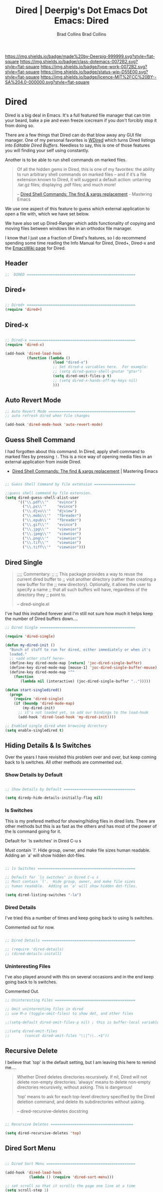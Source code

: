 #   -*- mode: org; fill-column: 60 -*-

#+TITLE: Dired | Deerpig's Dot Emacs
#+AUTHOR: Brad Collins
#+STARTUP: showall
#+TOC: headlines 4
#+PROPERTY: filename
:PROPERTIES:
:CUSTOM_ID: 
:Name:      /home/deerpig/proj/deerpig/dot-emacs/dot-dired.org
:Created:   2016-02-22@Prek Leap (11.642600N-104.919210W)
:ID:        8d474a00-d8b9-4504-a949-13afad2c2be7
:VER:       552263255.841293859
:GEO:       48P-491193-1287029-15
:BXID:      pig:XWA8-6411
:Class:     deploy
:Type:      work
:Status:    wip
:Licence:   MIT/CC BY-SA 4.0
:END:

[[https://img.shields.io/badge/made%20by-Deerpig-999999.svg?style=flat-square]] 
[[https://img.shields.io/badge/class-dotemacs-0072B2.svg?style=flat-square]]
[[https://img.shields.io/badge/type-work-0072B2.svg?style=flat-square]]
[[https://img.shields.io/badge/status-wip-D55E00.svg?style=flat-square]]
[[https://img.shields.io/badge/licence-MIT%2FCC%20BY--SA%204.0-000000.svg?style=flat-square]]


#+TITLE:Dot Emacs: Dired
#+AUTHOR: Brad Collins
#+EMAIL: brad@chenla.la
#+PROPERTY: header-args    :results drawer  :tangle emacs-dired.el

* Dired

Dired is a big deal in Emacs.  It's a full featured file manager that
can trim your beard, bake a pie and even freeze icecream if you don't
forcibly stop it from doing so.

There are a few things that Dired can do that blow away any GUI file
manager.  One of my personal favorites is [[https://masteringemacs.org/article/wdired-editable-dired-buffers][WDired]] which turns Dired
listings into /Editable Dired Buffers/.  Needless to say, this is one
of those features you will finding your self using constantly.

Another is to be able to run shell commands on marked files.

#+begin_quote
Of all the hidden gems in Dired, this is one of my favorites: the
ability to run arbitrary shell commands on marked files – and if it’s
a file extension known to Dired, it will suggest a default action:
untarring .tar.gz files; displaying .pdf files; and much more!

-- [[https://masteringemacs.org/article/dired-shell-commands-find-xargs-replacement][Dired Shell Commands: The find & xargs replacement]] - Mastering Emacs
#+end_quote

We use one aspect of this feature to guess which external application
to open a file with, which we have set below.

We have also set up Dired-Ranger which adds functionality of copying
and moving files between windows like in an orthodox file manager.

I know that I just use a fraction of Dired's features, so I do
recommend spending some time reading the Info Manual for Dired,
Dired+, Dired-x and the [[https://www.emacswiki.org/emacs/DiredMode][EmacsWiki page]] for Dired.

** Header

#+begin_src emacs-lisp
;;  DIRED ==================================================

#+end_src

** Dired+

#+begin_src emacs-lisp

;; Dired+ ==================================================
(require 'dired+)

#+end_src

** Dired-x

#+begin_src emacs-lisp

;; Dired-x =================================================
(require 'dired-x)

(add-hook 'dired-load-hook 
          (function (lambda ()
                      (load "dired-x")
                      ;; Set dired-x variables here.  For example:
                      ;; (setq dired-guess-shell-gnutar "gtar")
                      (setq dired-omit-files-p t)
                      ;; (setq dired-x-hands-off-my-keys nil)
                      )))

#+end_src

** Auto Revert Mode

#+begin_src emacs-lisp
;; Auto Revert Mode ========================================
;; auto refresh dired when file changes

(add-hook 'dired-mode-hook 'auto-revert-mode)

#+end_src

** Guess Shell Command 

I had forgotten about this command.  In Dired, apply shell command to
marked files by pressing =!=.  This is a nice way of opening media
files in an external application from inside Dired.

  - [[https://masteringemacs.org/article/dired-shell-commands-find-xargs-replacement][Dired Shell Commands: The find & xargs replacement]] | Mastering Emacs

#+begin_src emacs-lisp

;; Guess Shell Command by file extension ===================

;;guess shell command by file extension.
(setq dired-guess-shell-alist-user
      '(("\\.pdf\\'"    "evince")
  	    ("\\.ps\\'"     "evince")
	    ("\\.djvu\\'"   "djview")
	    ("\\.mobi\\'"   "fbreader")
	    ("\\.epub\\'"   "fbreader")
	    ("\\.gif\\'"    "evince")
	    ("\\.jpg\\'"    "viewnior")
	    ("\\.jpeg\\'"   "viewnior")
	    ("\\.png\\'"    "viewnior")
	    ("\\.tif\\'"    "viewnior")
	    ("\\.tiff\\'"   "viewnior")))

#+end_src

** Dired Single

#+begin_quote
;;;; Commentary: 
;;
;; This package provides a way to reuse the current dired buffer to
;; visit another directory (rather than creating a new buffer for the
;; new directory).  Optionally, it allows the user to specify a name
;; that all such buffers will have, regardless of the directory they
;; point to.

-- dired-single.el
#+end_quote

I've had this installed forever and I'm still not sure how much it
helps keep the number of Dired buffers down....

#+begin_src emacs-lisp
;; Dired Single ============================================

(require 'dired-single)

(defun my-dired-init ()
  "Bunch of stuff to run for dired, either immediately or when it's
  loaded."
  ;; <add other stuff here>
  (define-key dired-mode-map [return] 'joc-dired-single-buffer)
  (define-key dired-mode-map [mouse-1] 'joc-dired-single-buffer-mouse)
  (define-key dired-mode-map "^"
    (function
       (lambda nil (interactive) (joc-dired-single-buffer "..")))))

(defun start-singledired()
  (progn
    (require 'dired-single)
    (if (boundp 'dired-mode-map)
        (my-dired-init)
      ;; it's not loaded yet, so add our bindings to the load-hook
      (add-hook 'dired-load-hook 'my-dired-init))))

;; Enabled single dired when browsing directory
(setq enable-singledired t)

#+end_src

** Hiding Details & ls Switches

Over the years I have revisited this problem over and over, but keep
coming back to ls switches.  All other methods are commented out.

*** Show Details by Default

#+begin_src emacs-lisp

;; Show Details by Default =================================

(setq diredp-hide-details-initially-flag nil)

#+end_src

*** ls Switches

This is my prefered method for showing/hiding files in dired lists.
There are other methods but this is as fast as the others and has most
of the power of the ls command going for it.

Default for `ls switches' in Dired C-u s

Must contain `l'.  Hide group, owner, and make file sizes
human readable.  Adding an `a' will show hidden dot-files.

#+begin_src emacs-lisp

;; ls Switches =============================================

;; Default for `ls switches' in Dired C-u s
;; Must contain `l'.  Hide group, owner, and make file sizes
;; human readable.  Adding an `a' will show hidden dot-files.

(setq dired-listing-switches "-la")
#+end_src

*** Dired Details

I've tried this a number of times and keep going back to using ls
switches.  

Commented out for now.

#+begin_src emacs-lisp

;; Dired Details ===========================================

;; (require 'dired-details)
;; (dired-details-install)

#+end_src

*** Uninteresting Files

I've also played around with this on several occasions and in the end
keep going back to ls switches.

Commented Out.

#+begin_src emacs-lisp
;; Uninteresting Files =====================================

;; Omit uninteresting files in dired
;; use M-o (toggle-omit-files) to show dot, and other files

;;(setq-default dired-omit-files-p nil) ; this is buffer-local variable

;;(setq dired-omit-files
;;       (concat dired-omit-files "\\|^\\..+$"))

#+end_src
** Recursive Delete

I believe that `top' is the default setting, but I am leaving this
here to remind me....

#+begin_quote
Whether Dired deletes directories recursively.  If nil, Dired will not
delete non-empty directories.  ‘always’ means to delete non-empty
directories recursively, without asking.  This is dangerous!

‘top’ means to ask for each top-level directory specified by the Dired
deletion command, and delete its subdirectories without asking.

-- dired-recursive-deletes docstring
#+end_quote

#+begin_src emacs-lisp

;; Recursive Deletes ======================================

(setq dired-recursive-deletes 'top)
#+end_src

** Dired Sort Menu

#+begin_src emacs-lisp

;; Dired Sort Menu =========================================

(add-hook 'dired-load-hook
           (lambda () (require 'dired-sort-menu)))

;; set scroll so that it scrolls the page one line at a time
(setq scroll-step 1)

#+end_src

** Open file in Browser

Useful if I can /ever/ remember the bloody key-binding... perhaps it
should be moved into a hydra?

#+begin_src emacs-lisp
;; Open file at point in Browser ===========================

(global-set-key "\C-c\C-b" 'browse-url-of-dired-file)

#+end_src

** Dired Jump

Can't remember using the key bindings, so not tangled.  If this was
done automatically it would be great, but not if you have to remember
to invoke it every time....

#+begin_src emacs-lisp  :tangle no

;; Dired Jump ==============================================

;;; Autoload `dired-jump' and `dired-jump-other-window'.
;;; We autoload from FILE dired.el.  This will then load dired-x.el
;;; and hence define `dired-jump' and `dired-jump-other-window'.

(define-key global-map "\C-x\C-j" 'dired-jump)
(define-key global-map "\C-x4\C-j" 'dired-jump-other-window)

(autoload (quote dired-jump) "dired" "\
     Jump to Dired buffer corresponding to current buffer.
     If in a file, Dired the current directory and move to file's line.
     If in Dired already, pop up a level and goto old directory's line.
     In case the proper Dired file line cannot be found, refresh the Dired
     buffer and try again." t nil)

(autoload (quote dired-jump-other-window) "dired" "\
     Like \\[dired-jump] (dired-jump) but in other window." t nil)

#+end_src

** Make Parent Directory

#+begin_src emacs-lisp

;; Make Parent Directory ===================================

(defun make-parent-directory ()
  "Make sure the directory of `buffer-file-name' exists."
  (make-directory (file-name-directory buffer-file-name) t))

(add-hook 'find-file-not-found-functions #'make-parent-directory)

#+end_src

** List Directories First

#+begin_src emacs-lisp

;; List Directories First ==================================

(defun sof/dired-sort ()
  "Dired sort hook to list directories first."
  (save-excursion
   (let (buffer-read-only)
     (forward-line 2) ;; beyond dir. header  
     (sort-regexp-fields t "^.*$" "[ ]*." (point) (point-max))))
  (and (featurep 'xemacs)
       (fboundp 'dired-insert-set-properties)
       (dired-insert-set-properties (point-min) (point-max)))
  (set-buffer-modified-p nil))

 (add-hook 'dired-after-readin-hook 'sof/dired-sort)

#+end_src

** Dired Ranger

I have been a long-time user of the kde orthodox filemanger called
Krusader.  But I'm finding myself using Dired more than Krusader.  The
two pane approach to file management is very good for copying things
between directories.  Dired Ranger provides keybindings to treat two
dired windows in the same frames like it was an orthodox file
manager.  Krusader ssh support has some what crapped out and is a pain
in the ass if a directory is password protected.  Tramp makes all of
this very easy, you can even bookmark and link to remote directories
using Tramp so I am using this more and more.  The only thing I'm
still using Krusader for is when moving very large files -- I can
leave it running in another workspace and I don't have to wait for
emacs to finish before doing something else.

#+begin_src emacs-lisp

;; Dired Ranger ============================================

; In a dired buffer, mark multiple files and then hit W to copy them.  Go
; to another directory and mark more files and hit C-u W to add Now go to
; the target directory and hit X to move to or Y to copy the files to the
; target

(use-package dired-ranger
  :ensure t
  :bind (:map dired-mode-map
              ("W" . dired-ranger-copy)
              ("X" . dired-ranger-move)
              ("Y" . dired-ranger-paste)))

#+end_src

** Dired Peep

Preview files in Dired.  This was commented out.  Can't remember why,
so for now not tangled.

#+begin_src emacs-lisp :tangle no
;; Dired Peep ==============================================
;;preview files in dired

(use-package peep-dired
   :ensure t
   :defer t ; don't access `dired-mode-map' until `peep-dired' is loaded
   :bind (:map dired-mode-map
               ("P" . peep-dired))
   :config
   (setq peep-dired-cleanup-on-disable t)
   ;;(setq peep-dired-cleanup-eagerly t)
   (setq peep-dired-ignored-extensions '("mkv" "iso" "mp4" "avi" "wmv"))
   (define-key dired-mode-map [P] 'peep-dired)
)

#+end_src
** Dired Quick Sort 

 - [[https://gitlab.com/xuhdev/dired-quick-sort][Hong / dired-quick-sort]] | GitLab


#+begin_src emacs-lisp
;; Dired Quick Sort ========================================

(use-package  dired-quick-sort
  :ensure t)
  (dired-quick-sort-setup)
#+end_src
